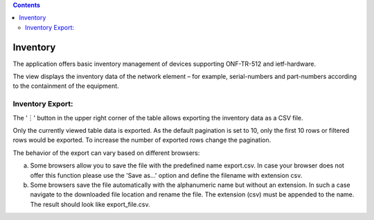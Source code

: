 .. contents::
   :depth: 3
..

Inventory
=========

The application offers basic inventory management of devices supporting
ONF-TR-512 and ietf-hardware.

The view displays the inventory data of the network element – for
example, serial-numbers and part-numbers according to the containment of
the equipment.

Inventory Export:
-----------------

The '︙' button in the upper right corner of the table allows exporting
the inventory data as a CSV file.

Only the currently viewed table data is exported. As the default
pagination is set to 10, only the first 10 rows or filtered rows would
be exported. To increase the number of exported rows change the
pagination.

The behavior of the export can vary based on different browsers:

a) Some browsers allow you to save the file with the predefined name
   export.csv. In case your browser does not offer this function please
   use the 'Save as...' option and define the filename with extension
   csv.

b) Some browsers save the file automatically with the alphanumeric name
   but without an extension. In such a case navigate to the downloaded
   file location and rename the file. The extension (csv) must be
   appended to the name. The result should look like export\_file.csv.
